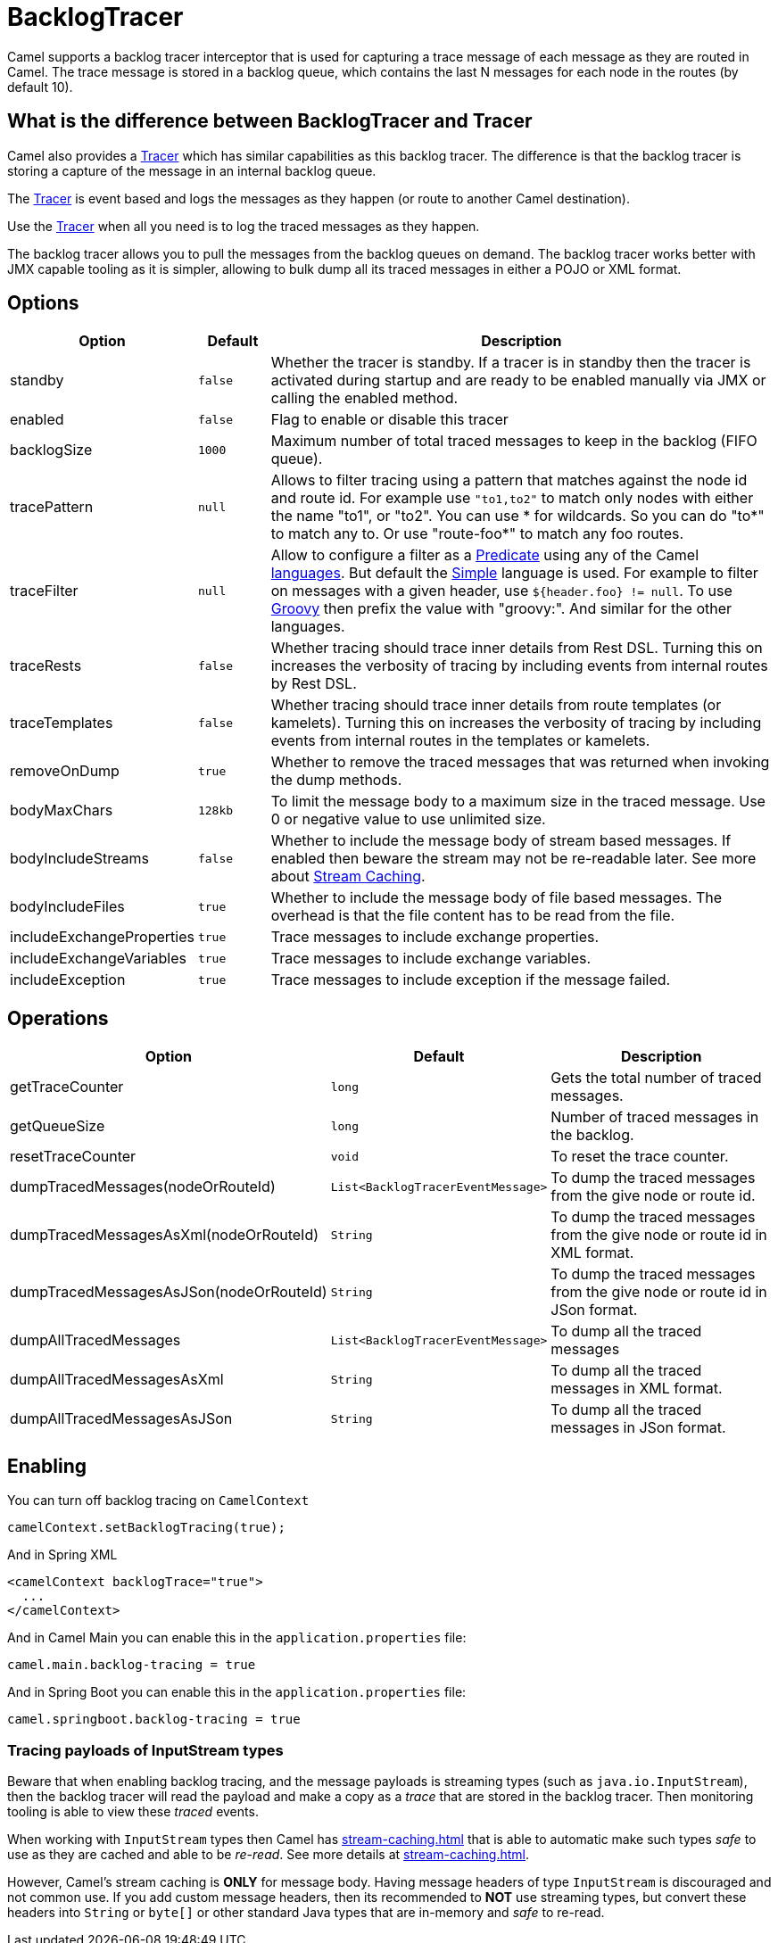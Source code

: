 = BacklogTracer

Camel supports a backlog tracer interceptor that is used for capturing a
trace message of each message as they are routed in Camel.
The trace message is stored in a backlog queue, which contains the last
N messages for each node in the routes (by default 10).

== What is the difference between BacklogTracer and Tracer

Camel also provides a xref:tracer.adoc[Tracer] which has similar
capabilities as this backlog tracer. The difference is that the backlog
tracer is storing a capture of the message in an internal backlog queue.

The xref:tracer.adoc[Tracer] is event based and logs the messages as they
happen (or route to another Camel destination).

Use the xref:tracer.adoc[Tracer] when all you need is to log the traced messages
as they happen.

The backlog tracer allows you to pull the messages from
the backlog queues on demand. The backlog tracer works better with JMX
capable tooling as it is simpler, allowing to bulk dump all its traced
messages in either a POJO or XML format.

== Options

[width="100%",cols="10%,10%,80%",options="header",]
|===

|Option |Default |Description

|standby | `false` |Whether the tracer is standby. If a tracer is in standby then the tracer is activated during startup and are ready to be enabled manually via JMX or calling the enabled method.
|enabled |`false` |Flag to enable or disable this tracer

|backlogSize |`1000` |Maximum number of total traced messages to keep in the backlog (FIFO
queue).

|tracePattern |`null` |Allows to filter tracing using a pattern that matches against the node
id and route id. For example use `"to1,to2"` to match only nodes with
either the name "to1", or "to2". You can use * for wildcards. So you can
do "to*" to match any to. Or use "route-foo*" to match any foo routes.

|traceFilter |`null` |Allow to configure a filter as a xref:predicate.adoc[Predicate] using
any of the Camel xref:languages.adoc[languages]. But default the
xref:components:languages:simple-language.adoc[Simple] language is used. For example to filter on
messages with a given header, use `${header.foo} != null`. To use
xref:components:languages:groovy-language.adoc[Groovy] then prefix the value with "groovy:". And
similar for the other languages.

|traceRests |`false` | Whether tracing should trace inner details from Rest DSL.
Turning this on increases the verbosity of tracing by including events from internal routes by Rest DSL.

|traceTemplates |`false` | Whether tracing should trace inner details from route templates (or kamelets).
Turning this on increases the verbosity of tracing by including events from internal routes in the templates or kamelets.

|removeOnDump |`true` |Whether to remove the traced messages that was returned when invoking
the dump methods.

|bodyMaxChars |`128kb` |To limit the message body to a maximum size in the traced message. Use 0
or negative value to use unlimited size.

|bodyIncludeStreams |`false` |Whether to include the message body of stream based messages. If enabled
then beware the stream may not be re-readable later. See more about
xref:stream-caching.adoc[Stream Caching].

|bodyIncludeFiles |`true` |Whether to include the message body of file based messages. The overhead
is that the file content has to be read from the file.

|includeExchangeProperties |`true` |Trace messages to include exchange properties.

|includeExchangeVariables |`true` |Trace messages to include exchange variables.

|includeException |`true` |Trace messages to include exception if the message failed.

|===

[[BacklogTracer-Operations]]
== Operations

[width="100%",cols="10%,20%,70%",options="header",]
|===

|Option |Default |Description

|getTraceCounter |`long` |Gets the total number of traced messages.

|getQueueSize |`long` |Number of traced messages in the backlog.

|resetTraceCounter |`void` |To reset the trace counter.

|dumpTracedMessages(nodeOrRouteId) |`List<BacklogTracerEventMessage>` |To dump the traced messages from the give node or route id.

|dumpTracedMessagesAsXml(nodeOrRouteId) |`String` |To dump the traced messages from the give node or route id in XML format.

|dumpTracedMessagesAsJSon(nodeOrRouteId) |`String` |To dump the traced messages from the give node or route id in JSon format.

|dumpAllTracedMessages |`List<BacklogTracerEventMessage>` |To dump all the traced messages

|dumpAllTracedMessagesAsXml |`String` |To dump all the traced messages in XML format.

|dumpAllTracedMessagesAsJSon |`String` |To dump all the traced messages in JSon format.

|===

== Enabling

You can turn off backlog tracing on `CamelContext`

[source,java]
----
camelContext.setBacklogTracing(true);
----

And in Spring XML

[source,xml]
----
<camelContext backlogTrace="true">
  ...
</camelContext>
----

And in Camel Main you can enable this  in the `application.properties` file:

[source,properties]
----
camel.main.backlog-tracing = true
----

And in Spring Boot you can enable this in the `application.properties` file:

[source,properties]
----
camel.springboot.backlog-tracing = true
----

=== Tracing payloads of InputStream types

Beware that when enabling backlog tracing, and the message payloads is streaming types (such as `java.io.InputStream`),
then the backlog tracer will read the payload and make a copy as a _trace_ that are stored in the backlog tracer.
Then monitoring tooling is able to view these _traced_ events.

When working with `InputStream` types then Camel has xref:stream-caching.adoc[] that is able to automatic
make such types _safe_ to use as they are cached and able to be _re-read_. See more details at xref:stream-caching.adoc[].

However, Camel's stream caching is **ONLY** for message body. Having message headers of type `InputStream` is discouraged
and not common use. If you add custom message headers, then its recommended to **NOT** use streaming types, but
convert these headers into `String` or `byte[]` or other standard Java types that are in-memory and _safe_ to re-read.

